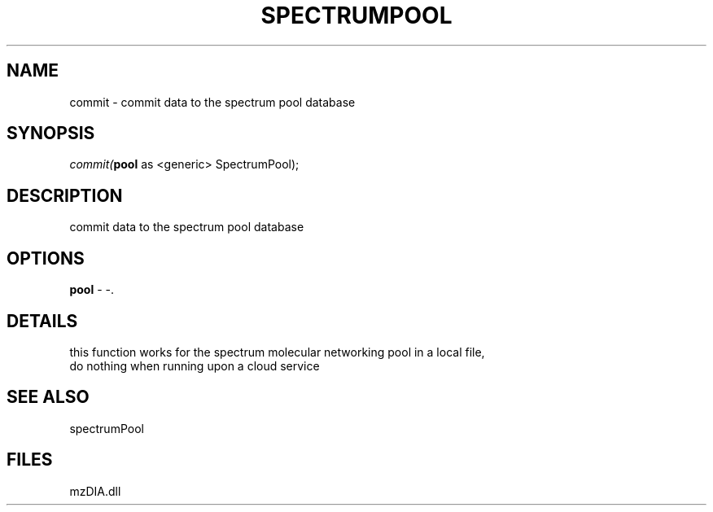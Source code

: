 .\" man page create by R# package system.
.TH SPECTRUMPOOL 1 2000-1月 "commit" "commit"
.SH NAME
commit \- commit data to the spectrum pool database
.SH SYNOPSIS
\fIcommit(\fBpool\fR as <generic> SpectrumPool);\fR
.SH DESCRIPTION
.PP
commit data to the spectrum pool database
.PP
.SH OPTIONS
.PP
\fBpool\fB \fR\- -. 
.PP
.SH DETAILS
.PP
this function works for the spectrum molecular networking pool in a local file,
 do nothing when running upon a cloud service
.PP
.SH SEE ALSO
spectrumPool
.SH FILES
.PP
mzDIA.dll
.PP

